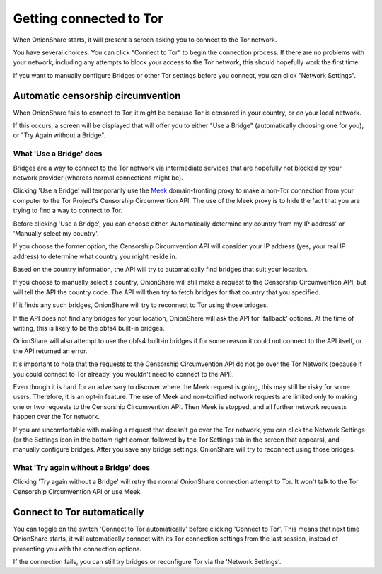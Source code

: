 Getting connected to Tor
========================

When OnionShare starts, it will present a screen asking you to connect to the Tor network.

.. image:: _static/screenshots/autoconnect-welcome-screen.png

You have several choices. You can click "Connect to Tor" to begin the connection process. If there are no problems with your network, including any attempts to block your access to the Tor network, this should hopefully work the first time.

If you want to manually configure Bridges or other Tor settings before you connect, you can click "Network Settings".

Automatic censorship circumvention
----------------------------------

When OnionShare fails to connect to Tor, it might be because Tor is censored in your country, or on your local network.

If this occurs, a screen will be displayed that will offer you to either "Use a Bridge" (automatically choosing one for you), or "Try Again without a Bridge".

.. image:: _static/screenshots/autoconnect-failed-to-connect.png

What 'Use a Bridge' does
^^^^^^^^^^^^^^^^^^^^^^^^

Bridges are a way to connect to the Tor network via intermediate services that are hopefully not blocked by your network provider (whereas normal connections might be).

Clicking 'Use a Bridge' will temporarily use the `Meek <https://gitlab.torproject.org/legacy/trac/-/wikis/doc/meek/>`_ domain-fronting proxy to make a non-Tor connection from your computer to the Tor Project's Censorship Circumvention API. The use of the Meek proxy is to hide the fact that you are trying to find a way to connect to Tor.

Before clicking 'Use a Bridge', you can choose either 'Automatically determine my country from my IP address' or 'Manually select my country'.

If you choose the former option, the Censorship Circumvention API will consider your IP address (yes, your real IP address) to determine what country you might reside in.

Based on the country information, the API will try to automatically find bridges that suit your location.

.. image:: _static/screenshots/autoconnect-trying-to-resolve-connectivity-issues.png

If you choose to manually select a country, OnionShare will still make a request to the Censorship Circumvention API, but will tell the API the country code. The API will then try to fetch bridges for that country that you specified.

If it finds any such bridges, OnionShare will try to reconnect to Tor using those bridges.

If the API does not find any bridges for your location, OnionShare will ask the API for 'fallback' options. At the time of writing, this is likely to be the obfs4 built-in bridges.

OnionShare will also attempt to use the obfs4 built-in bridges if for some reason it could not connect to the API itself, or the API returned an error.

It's important to note that the requests to the Censorship Circumvention API do not go over the Tor Network (because if you could connect to Tor already, you wouldn't need to connect to the API).

Even though it is hard for an adversary to discover where the Meek request is going, this may still be risky for some users. Therefore, it is an opt-in feature. The use of Meek and non-torified network requests are limited only to making one or two requests to the Censorship Circumvention API. Then Meek is stopped, and all further network requests happen over the Tor network.

If you are uncomfortable with making a request that doesn't go over the Tor network, you can click the Network Settings (or the Settings icon in the bottom right corner, followed by the Tor Settings tab in the screen that appears), and manually configure bridges. After you save any bridge settings, OnionShare will try to reconnect using those bridges.

What 'Try again without a Bridge' does
^^^^^^^^^^^^^^^^^^^^^^^^^^^^^^^^^^^^^^

Clicking 'Try again without a Bridge' will retry the normal OnionShare connection attempt to Tor. It won't talk to the Tor Censorship Circumvention API or use Meek.

Connect to Tor automatically
----------------------------

You can toggle on the switch 'Connect to Tor automatically' before clicking 'Connect to Tor'. This means that next time OnionShare starts, it will automatically connect with its Tor connection settings from the last session, instead of presenting you with the connection options.

If the connection fails, you can still try bridges or reconfigure Tor via the 'Network Settings'.


